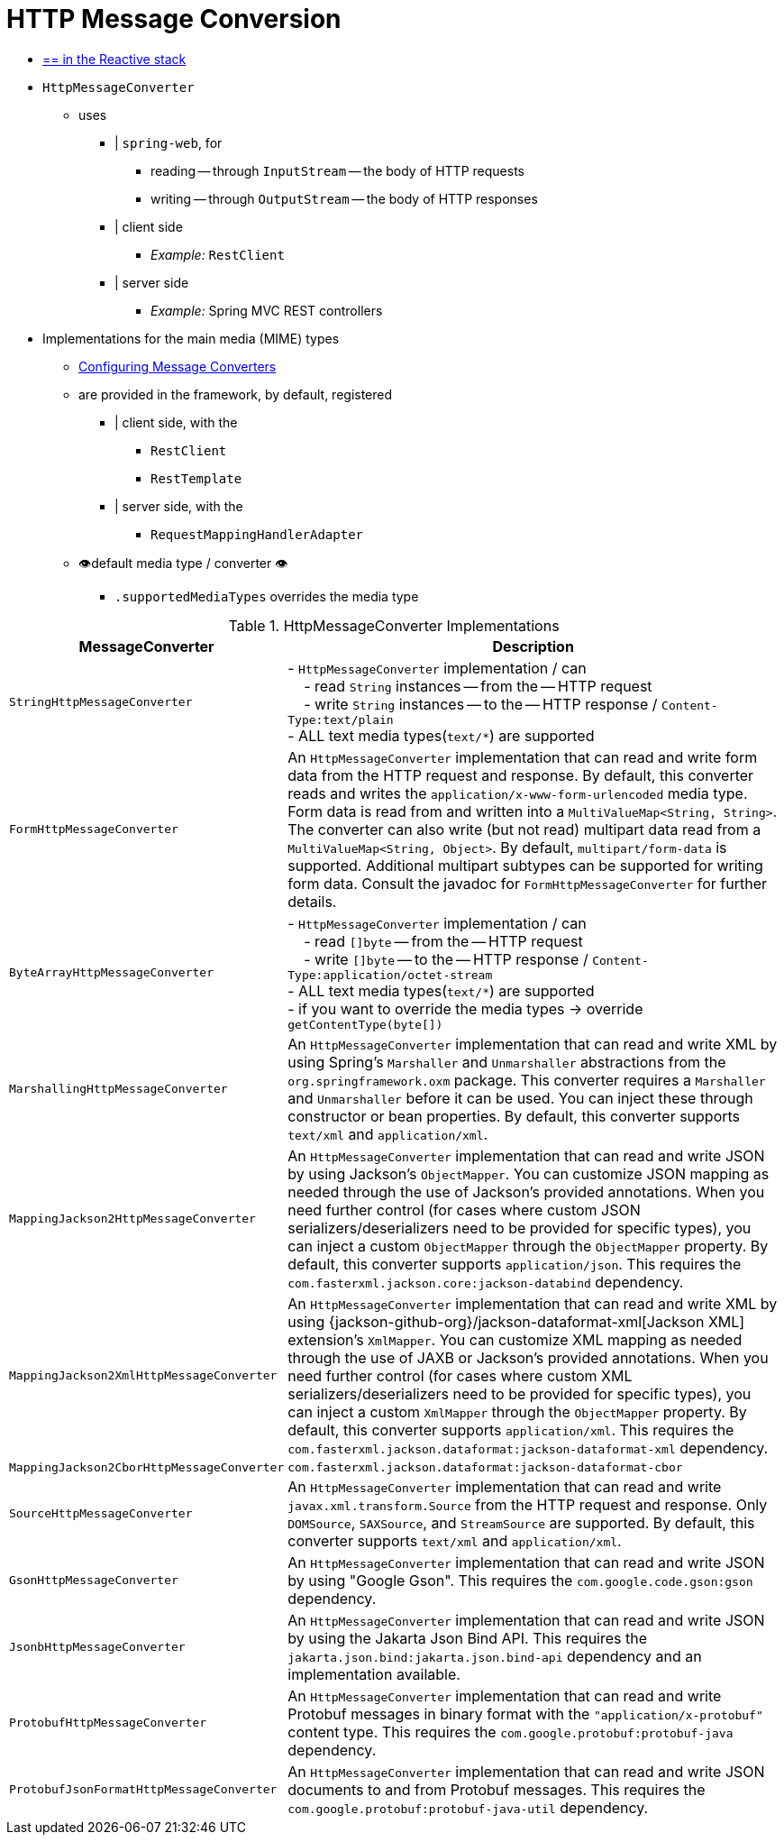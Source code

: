 [[message-converters]]
= HTTP Message Conversion

* [.small]#xref:web/webflux/reactive-spring.adoc#webflux-codecs[== in the Reactive stack]#

* `HttpMessageConverter`
    ** uses
        *** | `spring-web`, for
            **** reading -- through `InputStream` -- the body of HTTP requests
            **** writing -- through `OutputStream` -- the body of HTTP responses
        *** | client side
            **** _Example:_ `RestClient`
        *** | server side
            **** _Example:_ Spring MVC REST controllers
* Implementations for the main media (MIME) types
    ** xref:web/webmvc/mvc-config/message-converters.adoc[Configuring Message Converters]
    ** are provided in the framework, by default, registered
        *** | client side, with the
            **** `RestClient`
            **** `RestTemplate`
        *** | server side, with the
            **** `RequestMappingHandlerAdapter`
    ** 👁️default media type / converter 👁️
        *** `.supportedMediaTypes` overrides the media type

[[rest-message-converters-tbl]]
.HttpMessageConverter Implementations
[cols="1,3"]
|===
| MessageConverter | Description

| `StringHttpMessageConverter`
| - `HttpMessageConverter` implementation / can +
&nbsp; &nbsp; - read `String` instances -- from the -- HTTP request +
&nbsp; &nbsp; - write `String` instances -- to the -- HTTP response / `Content-Type:text/plain` +
- ALL text media types(`text/{asterisk}`) are supported

| `FormHttpMessageConverter`
| An `HttpMessageConverter` implementation that can read and write form data from the HTTP request and response.
By default, this converter reads and writes the `application/x-www-form-urlencoded` media type.
Form data is read from and written into a `MultiValueMap<String, String>`.
The converter can also write (but not read) multipart data read from a `MultiValueMap<String, Object>`.
By default, `multipart/form-data` is supported.
Additional multipart subtypes can be supported for writing form data.
Consult the javadoc for `FormHttpMessageConverter` for further details.

| `ByteArrayHttpMessageConverter`
| - `HttpMessageConverter` implementation / can +
&nbsp; &nbsp; - read `[]byte` -- from the -- HTTP request +
&nbsp; &nbsp; - write `[]byte` -- to the -- HTTP response / `Content-Type:application/octet-stream` +
- ALL text media types(`text/{asterisk}`) are supported +
- if you want to override the media types -> override `getContentType(byte[])`

| `MarshallingHttpMessageConverter`
| An `HttpMessageConverter` implementation that can read and write XML by using Spring's `Marshaller` and `Unmarshaller` abstractions from the `org.springframework.oxm` package.
This converter requires a `Marshaller` and `Unmarshaller` before it can be used.
You can inject these through constructor or bean properties.
By default, this converter supports `text/xml` and `application/xml`.

| `MappingJackson2HttpMessageConverter`
| An `HttpMessageConverter` implementation that can read and write JSON by using Jackson's `ObjectMapper`.
You can customize JSON mapping as needed through the use of Jackson's provided annotations.
When you need further control (for cases where custom JSON serializers/deserializers need to be provided for specific types), you can inject a custom `ObjectMapper` through the `ObjectMapper` property.
By default, this converter supports `application/json`. This requires the `com.fasterxml.jackson.core:jackson-databind` dependency.

| `MappingJackson2XmlHttpMessageConverter`
| An `HttpMessageConverter` implementation that can read and write XML by using {jackson-github-org}/jackson-dataformat-xml[Jackson XML] extension's `XmlMapper`.
You can customize XML mapping as needed through the use of JAXB or Jackson's provided annotations.
When you need further control (for cases where custom XML serializers/deserializers need to be provided for specific types), you can inject a custom `XmlMapper` through the `ObjectMapper` property.
By default, this converter supports `application/xml`. This requires the `com.fasterxml.jackson.dataformat:jackson-dataformat-xml` dependency.

| `MappingJackson2CborHttpMessageConverter`
| `com.fasterxml.jackson.dataformat:jackson-dataformat-cbor`

| `SourceHttpMessageConverter`
| An `HttpMessageConverter` implementation that can read and write `javax.xml.transform.Source` from the HTTP request and response.
Only `DOMSource`, `SAXSource`, and `StreamSource` are supported.
By default, this converter supports `text/xml` and `application/xml`.

| `GsonHttpMessageConverter`
| An `HttpMessageConverter` implementation that can read and write JSON by using "Google Gson".
This requires the `com.google.code.gson:gson` dependency.

| `JsonbHttpMessageConverter`
| An `HttpMessageConverter` implementation that can read and write JSON by using the Jakarta Json Bind API.
This requires the `jakarta.json.bind:jakarta.json.bind-api` dependency and an implementation available.

| `ProtobufHttpMessageConverter`
| An `HttpMessageConverter` implementation that can read and write Protobuf messages in binary format with the `"application/x-protobuf"`
content type. This requires the `com.google.protobuf:protobuf-java` dependency.

| `ProtobufJsonFormatHttpMessageConverter`
| An `HttpMessageConverter` implementation that can read and write JSON documents to and from Protobuf messages.
This requires the `com.google.protobuf:protobuf-java-util` dependency.

|===


